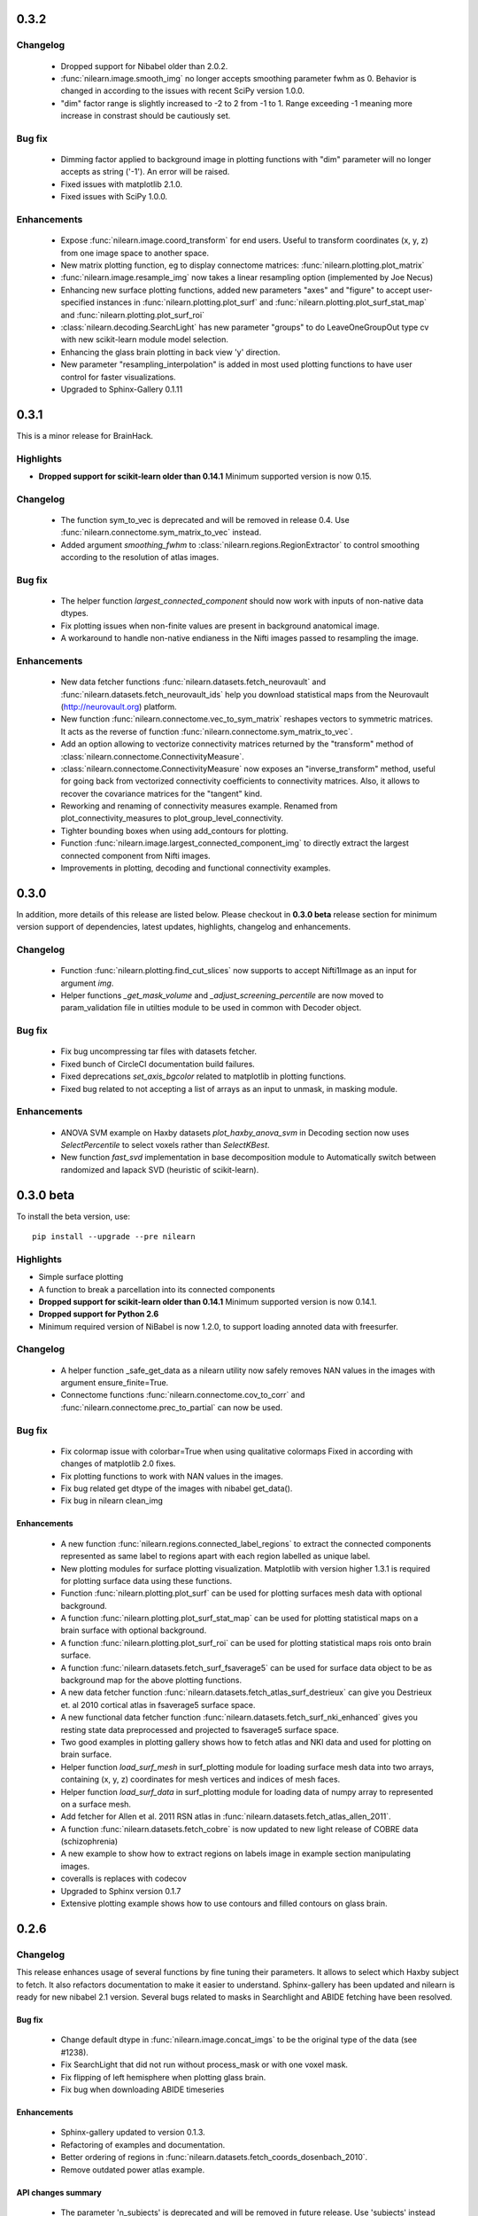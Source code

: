 0.3.2
=====

Changelog
---------

    - Dropped support for Nibabel older than 2.0.2.

    - :func:`nilearn.image.smooth_img` no longer accepts smoothing
      parameter fwhm as 0. Behavior is changed in according to the
      issues with recent SciPy version 1.0.0.

    - "dim" factor range is slightly increased to -2 to 2 from -1 to 1.
      Range exceeding -1 meaning more increase in constrast should be
      cautiously set.

Bug fix
-------

    - Dimming factor applied to background image in plotting
      functions with "dim" parameter will no longer accepts as
      string ('-1'). An error will be raised.

    - Fixed issues with matplotlib 2.1.0.

    - Fixed issues with SciPy 1.0.0.

Enhancements
-------------

    - Expose :func:`nilearn.image.coord_transform` for end users. Useful
      to transform coordinates (x, y, z) from one image space to
      another space.

    - New matrix plotting function, eg to display connectome matrices:
      :func:`nilearn.plotting.plot_matrix`

    - :func:`nilearn.image.resample_img` now takes a linear resampling
      option (implemented by Joe Necus)

    - Enhancing new surface plotting functions, added new parameters
      "axes" and "figure" to accept user-specified instances in
      :func:`nilearn.plotting.plot_surf` and
      :func:`nilearn.plotting.plot_surf_stat_map` and
      :func:`nilearn.plotting.plot_surf_roi`

    - :class:`nilearn.decoding.SearchLight` has new parameter "groups" to
      do LeaveOneGroupOut type cv with new scikit-learn module model selection.

    - Enhancing the glass brain plotting in back view 'y' direction.

    - New parameter "resampling_interpolation" is added in most used
      plotting functions to have user control for faster visualizations.

    - Upgraded to Sphinx-Gallery 0.1.11

0.3.1
=====

This is a minor release for BrainHack.

Highlights
----------

* **Dropped support for scikit-learn older than 0.14.1** Minimum supported version
  is now 0.15.

Changelog
---------

    - The function sym_to_vec is deprecated and will be removed in
      release 0.4. Use :func:`nilearn.connectome.sym_matrix_to_vec` instead.

    - Added argument `smoothing_fwhm` to
      :class:`nilearn.regions.RegionExtractor` to control smoothing according
      to the resolution of atlas images.

Bug fix
-------

    - The helper function `largest_connected_component` should now work with
      inputs of non-native data dtypes.

    - Fix plotting issues when non-finite values are present in background
      anatomical image.

    - A workaround to handle non-native endianess in the Nifti images passed
      to resampling the image.

Enhancements
-------------
    - New data fetcher functions :func:`nilearn.datasets.fetch_neurovault` and
      :func:`nilearn.datasets.fetch_neurovault_ids` help you download
      statistical maps from the Neurovault (http://neurovault.org) platform.

    - New function :func:`nilearn.connectome.vec_to_sym_matrix` reshapes
      vectors to symmetric matrices. It acts as the reverse of function
      :func:`nilearn.connectome.sym_matrix_to_vec`.

    - Add an option allowing to vectorize connectivity matrices returned by the
      "transform" method of :class:`nilearn.connectome.ConnectivityMeasure`.

    - :class:`nilearn.connectome.ConnectivityMeasure` now exposes an
      "inverse_transform" method, useful for going back from vectorized
      connectivity coefficients to connectivity matrices. Also, it allows to
      recover the covariance matrices for the "tangent" kind.

    - Reworking and renaming of connectivity measures example. Renamed from
      plot_connectivity_measures to plot_group_level_connectivity.

    - Tighter bounding boxes when using add_contours for plotting.

    - Function :func:`nilearn.image.largest_connected_component_img` to
      directly extract the largest connected component from Nifti images.

    - Improvements in plotting, decoding and functional connectivity examples.

0.3.0
======

In addition, more details of this release are listed below. Please checkout
in **0.3.0 beta** release section for minimum version support of dependencies,
latest updates, highlights, changelog and enhancements.

Changelog
---------

    - Function :func:`nilearn.plotting.find_cut_slices` now supports to accept
      Nifti1Image as an input for argument `img`.

    - Helper functions `_get_mask_volume` and `_adjust_screening_percentile`
      are now moved to param_validation file in utilties module to be used in
      common with Decoder object.

Bug fix
--------

    - Fix bug uncompressing tar files with datasets fetcher.

    - Fixed bunch of CircleCI documentation build failures.

    - Fixed deprecations `set_axis_bgcolor` related to matplotlib in
      plotting functions.

    - Fixed bug related to not accepting a list of arrays as an input to
      unmask, in masking module.

Enhancements
-------------

    - ANOVA SVM example on Haxby datasets `plot_haxby_anova_svm` in Decoding section
      now uses `SelectPercentile` to select voxels rather than `SelectKBest`.

    - New function `fast_svd` implementation in base decomposition module to
      Automatically switch between randomized and lapack SVD (heuristic
      of scikit-learn).

0.3.0 beta
===========

To install the beta version, use::

  pip install --upgrade --pre nilearn

Highlights
----------

* Simple surface plotting

* A function to break a parcellation into its connected components

* **Dropped support for scikit-learn older than 0.14.1** Minimum supported version
  is now 0.14.1.

* **Dropped support for Python 2.6**

* Minimum required version of NiBabel is now 1.2.0, to support loading annoted
  data with freesurfer.

Changelog
---------

    - A helper function _safe_get_data as a nilearn utility now safely
      removes NAN values in the images with argument ensure_finite=True.

    - Connectome functions :func:`nilearn.connectome.cov_to_corr` and
      :func:`nilearn.connectome.prec_to_partial` can now be used.

Bug fix
--------

    - Fix colormap issue with colorbar=True when using qualitative colormaps
      Fixed in according with changes of matplotlib 2.0 fixes.

    - Fix plotting functions to work with NAN values in the images.

    - Fix bug related get dtype of the images with nibabel get_data().

    - Fix bug in nilearn clean_img

Enhancements
............

    - A new function :func:`nilearn.regions.connected_label_regions` to
      extract the connected components represented as same label to regions
      apart with each region labelled as unique label.

    - New plotting modules for surface plotting visualization. Matplotlib with
      version higher 1.3.1 is required for plotting surface data using these
      functions.

    - Function :func:`nilearn.plotting.plot_surf` can be used for plotting
      surfaces mesh data with optional background.

    - A function :func:`nilearn.plotting.plot_surf_stat_map` can be used for
      plotting statistical maps on a brain surface with optional background.

    - A function :func:`nilearn.plotting.plot_surf_roi` can be used for
      plotting statistical maps rois onto brain surface.

    - A function :func:`nilearn.datasets.fetch_surf_fsaverage5` can be used
      for surface data object to be as background map for the above plotting
      functions.

    - A new data fetcher function
      :func:`nilearn.datasets.fetch_atlas_surf_destrieux`
      can give you Destrieux et. al 2010 cortical atlas in fsaverage5
      surface space.

    - A new functional data fetcher function
      :func:`nilearn.datasets.fetch_surf_nki_enhanced` gives you resting state
      data preprocessed and projected to fsaverage5 surface space.

    - Two good examples in plotting gallery shows how to fetch atlas and NKI
      data and used for plotting on brain surface.

    - Helper function `load_surf_mesh` in surf_plotting module for loading
      surface mesh data into two arrays, containing (x, y, z) coordinates
      for mesh vertices and indices of mesh faces.

    - Helper function `load_surf_data` in surf_plotting module for loading
      data of numpy array to represented on a surface mesh.

    - Add fetcher for Allen et al. 2011 RSN atlas in
      :func:`nilearn.datasets.fetch_atlas_allen_2011`.

    - A function :func:`nilearn.datasets.fetch_cobre` is now updated to new
      light release of COBRE data (schizophrenia)

    - A new example to show how to extract regions on labels image in example
      section manipulating images.

    - coveralls is replaces with codecov

    - Upgraded to Sphinx version 0.1.7

    - Extensive plotting example shows how to use contours and filled contours
      on glass brain.

0.2.6
=====

Changelog
---------

This release enhances usage of several functions by fine tuning their
parameters. It allows to select which Haxby subject to fetch. It also refactors
documentation to make it easier to understand.
Sphinx-gallery has been updated and nilearn is ready for new nibabel 2.1 version.
Several bugs related to masks in Searchlight and ABIDE fetching have been
resolved.

Bug fix
........

    - Change default dtype in :func:`nilearn.image.concat_imgs` to be the
      original type of the data (see #1238).

    - Fix SearchLight that did not run without process_mask or with one voxel
      mask.

    - Fix flipping of left hemisphere when plotting glass brain.

    - Fix bug when downloading ABIDE timeseries

Enhancements
............

   - Sphinx-gallery updated to version 0.1.3.

   - Refactoring of examples and documentation.

   - Better ordering of regions in
     :func:`nilearn.datasets.fetch_coords_dosenbach_2010`.

   - Remove outdated power atlas example.


API changes summary
...................

    - The parameter 'n_subjects' is deprecated and will be removed in future
      release. Use 'subjects' instead in :func:`nilearn.datasets.fetch_haxby`.

    - The function :func:`nilearn.datasets.fetch_haxby` will now fetch the
      data accepting input given in 'subjects' as a list than integer.

    - Replace `get_affine` by `affine` with recent versions of nibabel.

0.2.5.1
=======

Changelog
---------

This is a bugfix release.
The new minimum required version of scikit-learn is 0.14.1

API changes summary
...................

    - default option for `dim` argument in plotting functions which uses MNI
      template as a background image is now changed to 'auto' mode. Meaning
      that an automatic contrast setting on background image is applied by
      default.

    - Scikit-learn validation tools have been imported and are now used to check
      consistency of input data, in SpaceNet for example.

New features
............

    - Add an option to select only off-diagonal elements in sym_to_vec. Also,
      the scaling of matrices is modified: we divide the diagonal by sqrt(2)
      instead of multiplying the off-diagonal elements.

    - Connectivity examples rely on
      :class:`nilearn.connectome.ConnectivityMeasure`

Bug fix
........

    - Scipy 0.18 introduces a bug in a corner-case of resampling. Nilearn
      0.2.5 can give wrong results with scipy 0.18, but this is fixed in
      0.2.6.

    - Broken links and references fixed in docs

0.2.5
=====

Changelog
---------

The 0.2.5 release includes plotting for connectomes and glass brain with
hemisphere-specific projection, as well as more didactic examples and
improved documentation.

New features
............

    - New display_mode options in :func:`nilearn.plotting.plot_glass_brain`
      and :func:`nilearn.plotting.plot_connectome`. It
      is possible to plot right and left hemisphere projections separately.

    - A function to load canonical brain mask image in MNI template space,
      :func:`nilearn.datasets.load_mni152_brain_mask`

    - A function to load brain grey matter mask image,
      :func:`nilearn.datasets.fetch_icbm152_brain_gm_mask`

    - New function :func:`nilearn.image.load_img` loads data from a filename or a
      list of filenames.

    - New function :func:`nilearn.image.clean_img` applies the cleaning function
      :func:`nilearn.signal.clean` on all voxels.

    - New simple data downloader
      :func:`nilearn.datasets.fetch_localizer_button_task` to simplify
      some examples.

    - The dataset function
      :func:`nilearn.datasets.fetch_localizer_contrasts` can now download
      a specific list of subjects rather than a range of subjects.

    - New function :func:`nilearn.datasets.get_data_dirs` to check where
      nilearn downloads data.

Contributors
-------------

Contributors (from ``git shortlog -ns 0.2.4..0.2.5``)::

    55  Gael Varoquaux
    39  Alexandre Abraham
    26  Martin Perez-Guevara
    20  Kamalakar Daddy
     8  amadeuskanaan
     3  Alexandre Abadie
     3  Arthur Mensch
     3  Elvis Dohmatob
     3  Loïc Estève
     2  Jerome Dockes
     1  Alexandre M. S
     1  Bertrand Thirion
     1  Ivan Gonzalez
     1  robbisg

0.2.4
=====

Changelog
---------

The 0.2.4 is a small release focused on documentation for teaching.

New features
............
    - The path given to the "memory" argument of object now have their
      "~" expanded to the homedir

    - Display object created by plotting now uniformely expose an
      "add_markers" method.

    - plotting plot_connectome with colorbar is now implemented in function
      :func:`nilearn.plotting.plot_connectome`

    - New function :func:`nilearn.image.resample_to_img` to resample one
      img on another one (just resampling / interpolation, no
      coregistration)

API changes summary
...................
    - Atlas fetcher :func:`nilearn.datasets.fetch_atlas_msdl` now returns directly
      labels of the regions in output variable 'labels' and its coordinates
      in output variable 'region_coords' and its type of network in 'networks'.
    - The output variable name 'regions' is now changed to 'maps' in AAL atlas
      fetcher in :func:`nilearn.datasets.fetch_atlas_aal`.
    - AAL atlas now returns directly its labels in variable 'labels' and its
      index values in variable 'indices'.

0.2.3
=====

Changelog
---------

The 0.2.3 is a small feature release for BrainHack 2016.

New features
............
    - Mathematical formulas based on numpy functions can be applied on an
      image or a list of images using :func:`nilearn.image.math_img`.
    - Downloader for COBRE datasets of 146 rest fMRI subjects with
      :func:`nilearn.datasets.fetch_cobre`
    - Downloader for Dosenbach atlas
      :func:`nilearn.datasets.fetch_coords_dosenbach_2010`
    - Fetcher for multiscale functional brain parcellations (BASC)
      :func:`nilearn.datasets.fetch_atlas_basc_multiscale_2015`

Bug fixes
.........
    - Better dimming on white background for plotting

0.2.2
======

Changelog
---------

The 0.2.2 is a bugfix + dependency update release (for sphinx gallery). It
aims at preparing a renewal of the tutorials.

New features
............
   - Fetcher for Megatrawl Netmats dataset.

Enhancements
............
   - Flake8 is now run on pull requests.
   - Reworking of the documentation organization.
   - Sphinx-gallery updated to version 0.1.1
   - The default n_subjects=None in :func:`nilearn.datasets.fetch_adhd` is now
     changed to n_subjects=30.

Bug fixes
.........
   - Fix `symmetric_split` behavior in
     :func:`nilearn.datasets.fetch_atlas_harvard_oxford`
   - Fix casting errors when providing integer data to
     :func:`nilearn.image.high_variance_confounds`
   - Fix matplotlib 1.5.0 compatibility in
     :func:`nilearn.plotting.plot_prob_atlas`
   - Fix matplotlib backend choice on Mac OS X.
   - :func:`nilearn.plotting.find_xyz_cut_coords` raises a meaningful error
     when 4D data is provided instead of 3D.
   - :class:`nilearn.input_data.NiftiSpheresMasker` handles radius smaller than
     the size of a voxel
   - :class:`nilearn.regions.RegionExtractor` handles data containing Nans.
   - Confound regression does not force systematically the normalization of
     the confounds.
   - Force time series normalization in
     :class:`nilearn.connectome.ConnectivityMeasure`
     and check dimensionality of the input.
   - `nilearn._utils.numpy_conversions.csv_to_array` could consider
     valid CSV files as invalid.

API changes summary
...................
   - Deprecated dataset downloading function have been removed.
   - Download progression message refreshing rate has been lowered to sparsify
     CircleCI logs.

Contributors
.............

Contributors (from ``git shortlog -ns 0.2.1..0.2.2``)::

    39  Kamalakar Daddy
    22  Alexandre Abraham
    21  Loïc Estève
    19  Gael Varoquaux
    12  Alexandre Abadie
     7  Salma
     3  Danilo Bzdok
     1  Arthur Mensch
     1  Ben Cipollini
     1  Elvis Dohmatob
     1  Óscar Nájera

0.2.1
======

Changelog
---------

Small bugfix for more flexible input types (targetter in particular at
making code easier in nistats).

0.2
===

Changelog
---------

The new minimum required version of scikit-learn is 0.13

New features
............
   - The new module :mod:`nilearn.connectome` now has class
     :class:`nilearn.connectome.ConnectivityMeasure` can be useful for
     computing functional connectivity matrices.
   - The function :func:`nilearn.connectome.sym_to_vec` in same module
     :mod:`nilearn.connectome` is also implemented as a helper function to
     :class:`nilearn.connectome.ConnectivityMeasure`.
   - The class :class:`nilearn.decomposition.DictLearning` in
     :mod:`nilearn.decomposition` is a decomposition method similar to ICA
     that imposes sparsity on components instead of independence between them.
   - Integrating back references template from sphinx-gallery of 0.0.11
     version release.
   - Globbing expressions can now be used in all nilearn functions expecting a
     list of files.
   - The new module :mod:`nilearn.regions` now has class
     :class:`nilearn.regions.RegionExtractor` which can be used for post
     processing brain regions of interest extraction.
   - The function :func:`nilearn.regions.connected_regions` in
     :mod:`nilearn.regions` is also implemented as a helper function to
     :class:`nilearn.regions.RegionExtractor`.
   - The function :func:`nilearn.image.threshold_img` in :mod:`nilearn.image`
     is implemented to use it for thresholding statistical maps.

Enhancements
............
   - Making website a bit elaborated & modernise by using sphinx-gallery.
   - Documentation enhancement by integrating sphinx-gallery notebook style
     examples.
   - Documentation about :class:`nilearn.input_data.NiftiSpheresMasker`.

Bug fixes
.........
   - Fixed bug to control the behaviour when cut_coords=0. in function
     :func:`nilearn.plotting.plot_stat_map` in :mod:`nilearn.plotting`.
     See issue # 784.
   - Fixed bug in :func:`nilearn.image.copy_img` occured while caching
     the Nifti images. See issue # 793.
   - Fixed bug causing an IndexError in fast_abs_percentile. See issue # 875

API changes summary
...................
   - The utilities in function group_sparse_covariance has been moved
     into :mod:`nilearn.connectome`.
   - The default value for number of cuts (n_cuts) in function
     :func:`nilearn.plotting.find_cut_slices` in :mod:`nilearn.plotting` has
     been changed from 12 to 7 i.e. n_cuts=7.

Contributors
.............

Contributors (from ``git shortlog -ns 0.1.4..0.2.0``)::

   822  Elvis Dohmatob
   142  Gael Varoquaux
   119  Alexandre Abraham
    90  Loïc Estève
    85  Kamalakar Daddy
    65  Alexandre Abadie
    43  Chris Filo Gorgolewski
    39  Salma BOUGACHA
    29  Danilo Bzdok
    20  Martin Perez-Guevara
    19  Mehdi Rahim
    19  Óscar Nájera
    17  martin
     8  Arthur Mensch
     8  Ben Cipollini
     4  ainafp
     4  juhuntenburg
     2  Martin_Perez_Guevara
     2  Michael Hanke
     2  arokem
     1  Bertrand Thirion
     1  Dimitri Papadopoulos Orfanos


0.1.4
=====

Changelog
---------

Highlights:

- NiftiSpheresMasker: extract signals from balls specified by their
  coordinates
- Obey Debian packaging rules
- Add the Destrieux 2009 and Power 2011 atlas
- Better caching in maskers


Contributors (from ``git shortlog -ns 0.1.3..0.1.4``)::

   141  Alexandre Abraham
    15  Gael Varoquaux
    10  Loïc Estève
     2  Arthur Mensch
     2  Danilo Bzdok
     2  Michael Hanke
     1  Mehdi Rahim


0.1.3
=====

Changelog
---------

The 0.1.3 release is a bugfix release that fixes a lot of minor bugs. It
also includes a full rewamp of the documentation, and support for Python
3.

Minimum version of supported packages are now:

- numpy 1.6.1
- scipy 0.9.0
- scikit-learn 0.12.1
- Matplotlib 1.1.1 (optional)

A non exhaustive list of issues fixed:

- Dealing with NaNs in plot_connectome
- Fix extreme values in colorbar were sometimes brok
- Fix confounds removal with single confounds
- Fix frequency filtering
- Keep header information in images
- add_overlay finds vmin and vmax automatically
- vmin and vmax support in plot_connectome
- detrending 3D images no longer puts them to zero


Contributors (from ``git shortlog -ns 0.1.2..0.1.3``)::

   129  Alexandre Abraham
    67  Loïc Estève
    57  Gael Varoquaux
    44  Ben Cipollini
    37  Danilo Bzdok
    20  Elvis Dohmatob
    14  Óscar Nájera
     9  Salma BOUGACHA
     8  Alexandre Gramfort
     7  Kamalakar Daddy
     3  Demian Wassermann
     1  Bertrand Thirion

0.1.2
=====

Changelog
---------

The 0.1.2 release is a bugfix release, specifically to fix the
NiftiMapsMasker.

0.1.1
=====

Changelog
---------

The main change compared to 0.1 is the addition of connectome plotting
via the nilearn.plotting.plot_connectome function. See the
`plotting documentation <building_blocks/plotting.html>`_
for more details.

Contributors (from ``git shortlog -ns 0.1..0.1.1``)::

    81  Loïc Estève
    18  Alexandre Abraham
    18  Danilo Bzdok
    14  Ben Cipollini
     2  Gaël Varoquaux


0.1
===

Changelog
---------
First release of nilearn.

Contributors (from ``git shortlog -ns 0.1``)::

   600  Gaël Varoquaux
   483  Alexandre Abraham
   302  Loïc Estève
   254  Philippe Gervais
   122  Virgile Fritsch
    83  Michael Eickenberg
    59  Jean Kossaifi
    57  Jaques Grobler
    46  Danilo Bzdok
    35  Chris Filo Gorgolewski
    28  Ronald Phlypo
    25  Ben Cipollini
    15  Bertrand Thirion
    13  Alexandre Gramfort
    12  Fabian Pedregosa
    11  Yannick Schwartz
     9  Mehdi Rahim
     7  Óscar Nájera
     6  Elvis Dohmatob
     4  Konstantin Shmelkov
     3  Jason Gors
     3  Salma Bougacha
     1  Alexandre Savio
     1  Jan Margeta
     1  Matthias Ekman
     1  Michael Waskom
     1  Vincent Michel
